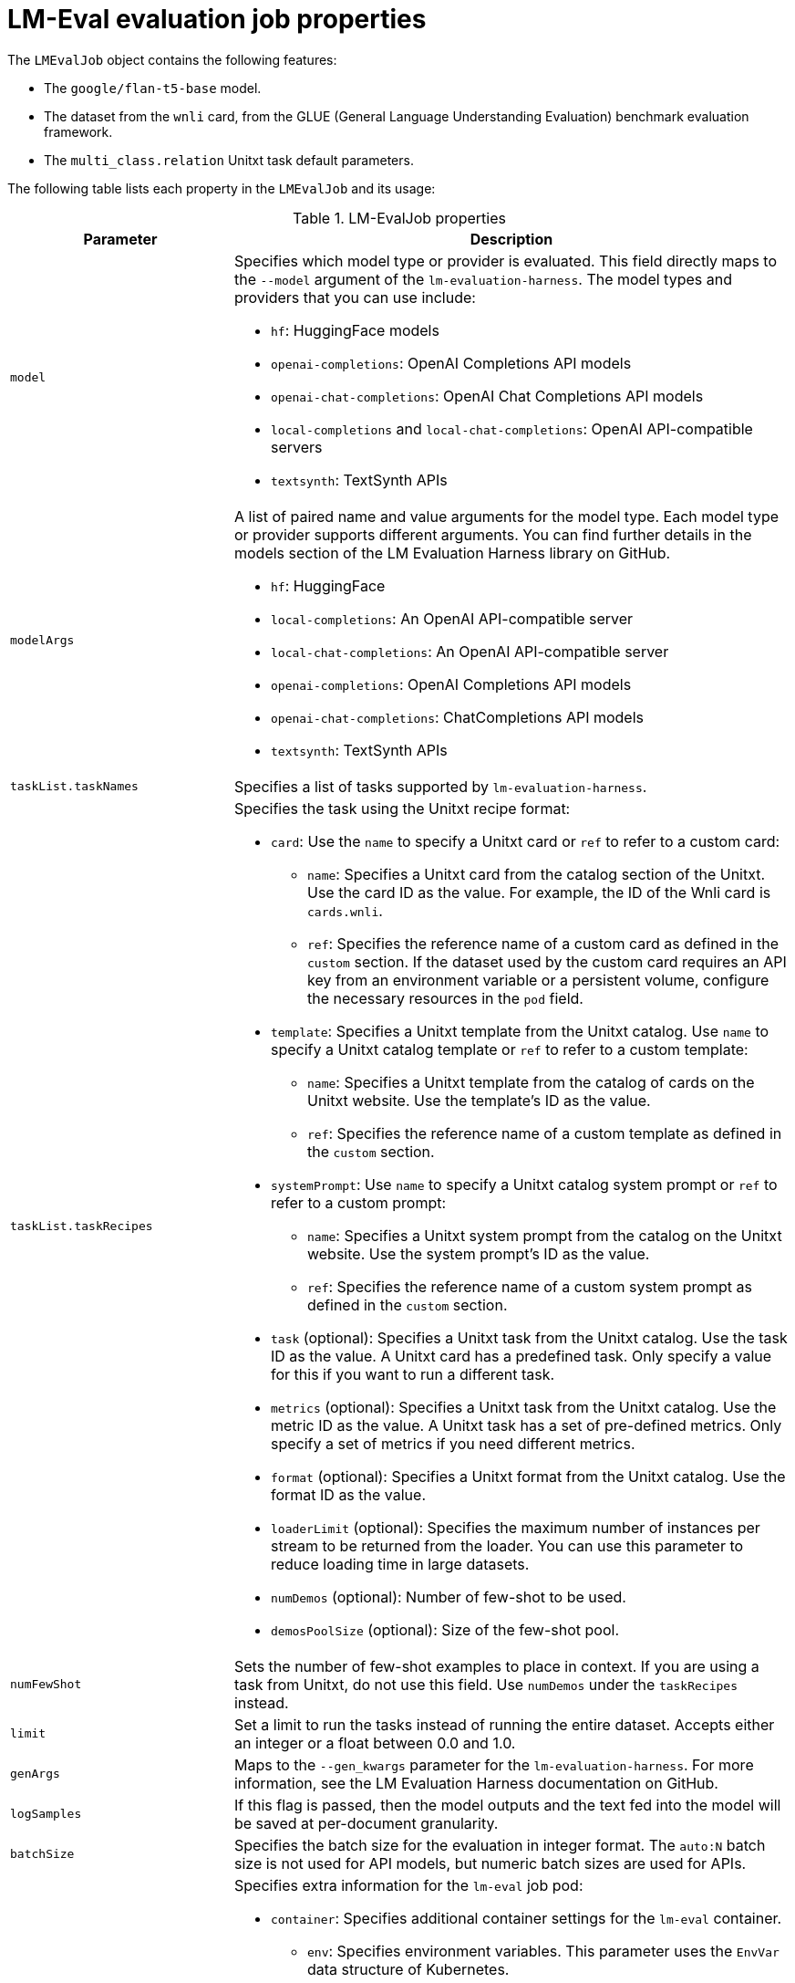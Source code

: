 :_module-type: REFERENCE

ifdef::context[:parent-context: {context}]
[id="lmeval-evaluation-job-properties_{context}"]
= LM-Eval evaluation job properties

[role='_abstract']

The `LMEvalJob` object contains the following features: 

* The `google/flan-t5-base` model.
* The dataset from the `wnli` card, from the GLUE (General Language Understanding Evaluation) benchmark evaluation framework.
* The `multi_class.relation` Unitxt task default parameters.

The following table lists each property in the `LMEvalJob` and its usage:

.LM-EvalJob properties
[cols="2,5"]
|===
| Parameter | Description

| `model`

a| Specifies which model type or provider is evaluated. This field directly maps to the `--model` argument of the `lm-evaluation-harness`. The model types and providers that you can use include:

* `hf`: HuggingFace models
* `openai-completions`: OpenAI Completions API models
* `openai-chat-completions`: OpenAI Chat Completions API models
* `local-completions` and `local-chat-completions`: OpenAI API-compatible servers
* `textsynth`: TextSynth APIs

| `modelArgs`
a| A list of paired name and value arguments for the model type. Each model type or provider supports different arguments. You can find further details in the models section of the LM Evaluation Harness library on GitHub.

* `hf`: HuggingFace
* `local-completions`: An OpenAI API-compatible server
* `local-chat-completions`: An OpenAI API-compatible server
* `openai-completions`: OpenAI Completions API models
* `openai-chat-completions`: ChatCompletions API models
* `textsynth`: TextSynth APIs

| `taskList.taskNames`
| Specifies a list of tasks supported by `lm-evaluation-harness`.

| `taskList.taskRecipes`
a| Specifies the task using the Unitxt recipe format:

* `card`: Use the `name` to specify a Unitxt card or `ref` to refer to a custom card:
** `name`: Specifies a Unitxt card from the catalog section of the Unitxt. Use the card ID as the value. For example, the ID of the Wnli card is `cards.wnli`.
** `ref`: Specifies the reference name of a custom card as defined in the `custom` section. If the dataset used by the custom card requires an API key from an environment variable or a persistent volume, configure the necessary resources in the `pod` field.
* `template`: Specifies a Unitxt template from the Unitxt catalog. Use `name` to specify a Unitxt catalog template or `ref` to refer to a custom template:
** `name`: Specifies a Unitxt template from the catalog of cards on the Unitxt website. Use the template's ID as the value.
** `ref`: Specifies the reference name of a custom template as defined in the `custom` section.
* `systemPrompt`: Use `name` to specify a Unitxt catalog system prompt or `ref` to refer to a custom prompt:
** `name`: Specifies a Unitxt system prompt from the catalog on the Unitxt website. Use the system prompt's ID as the value.
** `ref`: Specifies the reference name of a custom system prompt as defined in the `custom` section.
* `task` (optional): Specifies a Unitxt task from the Unitxt catalog. Use the task ID as the value. A Unitxt card has a predefined task. Only specify a value for this if you want to run a different task.
* `metrics` (optional):  Specifies a Unitxt task from the Unitxt catalog. Use the metric ID as the value. A Unitxt task has a set of pre-defined metrics. Only specify a set of metrics if you need different metrics.
* `format` (optional): Specifies a Unitxt format from the Unitxt catalog. Use the format ID as the value.
* `loaderLimit` (optional): Specifies the maximum number of instances per stream to be returned from the loader. You can use this parameter to reduce loading time in large datasets.
* `numDemos` (optional): Number of few-shot to be used.
* `demosPoolSize` (optional): Size of the few-shot pool.

| `numFewShot`
| Sets the number of few-shot examples to place in context. If you are using a task from Unitxt, do not use this field. Use `numDemos` under the `taskRecipes` instead.

| `limit`
| Set a limit to run the tasks instead of running the entire dataset. Accepts either an integer or a float between 0.0 and 1.0.

| `genArgs`
| Maps to the `--gen_kwargs` parameter for the `lm-evaluation-harness`. For more information, see the LM Evaluation Harness documentation on GitHub.

| `logSamples`
| If this flag is passed, then the model outputs and the text fed into the model will be saved at per-document granularity.

| `batchSize`
| Specifies the batch size for the evaluation in integer format. The `auto:N` batch size is not used for API models, but numeric batch sizes are used for APIs. 

| `pod`
a| Specifies extra information for the `lm-eval` job pod:

* `container`: Specifies additional container settings for the `lm-eval` container.

** `env`: Specifies environment variables. This parameter uses the `EnvVar` data structure of Kubernetes.

** `volumeMounts`: Mounts the volumes into the `lm-eval` container.

** `resources`: Specifies the resources for the `lm-eval` container.
* `volumes`: Specifies the volume information for the `lm-eval` and other containers. This parameter uses the `Volume` data structure of Kubernetes.
* `sideCars`: A list of containers that run along with the `lm-eval` container. It uses the `Container` data structure of Kubernetes.

| `outputs`
| This parameter defines a custom output location to store the the evaluation results. Only Persistent Volume Claims (PVC) are supported.

| `outputs.pvcManaged`
a| Creates an operator-managed PVC to store the job results. The PVC is named `<job-name>-pvc` and is owned by the `LMEvalJob`. After the job finishes, the PVC is still be available, but it is deleted with the `LMEvalJob`. Supports the following fields: 

* `size`: The PVC size, compatible with standard PVC syntax (for example, 5Gi)

| `outputs.pvcName`
| Binds an existing PVC to a job by specifying its name. The PVC must be created separately and must already exist when creating the job.

| `allowOnline`
| If this parameter is set to `true`, the LMEval job downloads artifacts as needed (for example, models, datasets or tokenizers). If set to `false`, artifacts are not downloaded and are pulled from local storage instead. This setting is disabled by default. If you want to enable `allowOnline` mode, you can patch the TrustyAI operator `ConfigMap`. 

| `allowCodeExecution`
| If this parameter is set to `true`, the LMEval job executes the necessary code for preparing models or datasets. If set to `false` it does not execute downloaded code. The default setting for this parameter is `false`.

| `offline`
| Mount a PVC as the local storage for models and datasets.

|===



== Properties for setting up custom Unitxt cards, templates, or system prompts

You can choose to set up custom Unitxt cards, templates, or system prompts. Use the parameters set out in the Custom Unitxt parameters table in addition to the preceding table parameters to set customized Unitxt items:

.Custom Unitxt parameters
[cols="2,5"]
|===
| Parameter | Description

| `taskList.custom`
a| Defines one or more custom resources that is referenced in a task recipe. Custom cards, custom templates, and custom system prompts are currently supported:

* `cards`: Defines custom cards to use, each with a `name` and `value` field:
** `name`: The name of this custom card that is referenced in the `card.ref` field of a task recipe.
** `value`: A JSON string for a custom Unitxt card which contains the custom dataset. To compose a custom card, store it as a JSON file, and use the JSON content as the value. If the dataset used by the custom card needs an API key from an environment variable or a persistent volume, you have to set up corresponding resources under the `pod` field in the `LMEvalJob`` properties table.
* `templates`:  Define custom templates to use, each with a `name` and `value` field:
** `name`: The name of this custom template that is referenced in the `template.ref` field of a  task recipe.
** `value`: A JSON string for a custom Unitxt template. Store `value` as a JSON file and use the JSON content as the value of this field.
* `systemPrompts`: Defines custom system prompts to use, each with a `name` and `value` field:
** `name`: The name of this custom system prompt that is referenced in the `systemPrompt.ref` field of a task recipe.
** `value`: A string for a custom Unitxt system prompt. You can see an overview of the different components that make up a prompt format, including the system prompt, on the Unitxt website.
|===